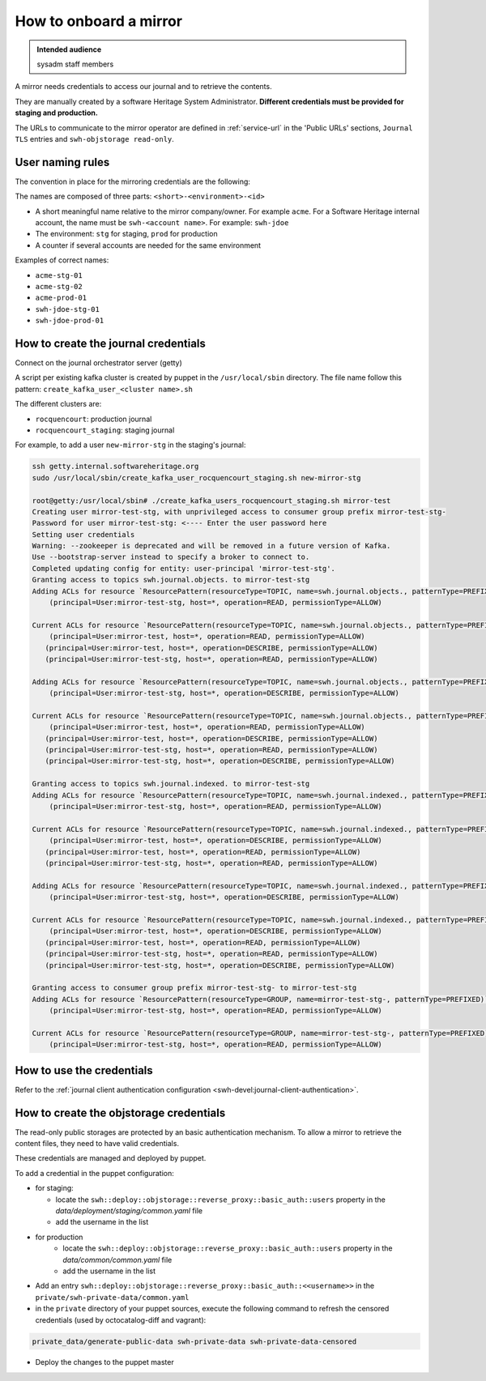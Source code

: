 .. _mirror_onboard:

How to onboard a mirror
=======================

.. admonition:: Intended audience
   :class: important

   sysadm staff members

A mirror needs credentials to access our journal and to retrieve the contents.

They are manually created by a software Heritage System Administrator.
**Different credentials must be provided for staging and production.**

The URLs to communicate to the mirror operator are defined in :ref:`service-url`
in the 'Public URLs' sections, ``Journal TLS`` entries and ``swh-objstorage read-only``.

User naming rules
-----------------

The convention in place for the mirroring credentials are the following:

The names are composed of three parts: ``<short>-<environment>-<id>``

- A short meaningful name relative to the mirror company/owner. For example ``acme``.
  For a Software Heritage internal account, the name must be ``swh-<account name>``. For example: ``swh-jdoe``
- The environment: ``stg`` for staging, ``prod`` for production
- A counter if several accounts are needed for the same environment

Examples of correct names:

- ``acme-stg-01``
- ``acme-stg-02``
- ``acme-prod-01``
- ``swh-jdoe-stg-01``
- ``swh-jdoe-prod-01``

How to create the journal credentials
-------------------------------------

Connect on the journal orchestrator server (getty)

A script per existing kafka cluster is created by puppet in the ``/usr/local/sbin`` directory.
The file name follow this pattern: ``create_kafka_user_<cluster name>.sh``

The different clusters are:

- ``rocquencourt``: production journal
- ``rocquencourt_staging``: staging journal

For example, to add a user ``new-mirror-stg`` in the staging's journal:

.. code-block:: bash

   ssh getty.internal.softwareheritage.org
   sudo /usr/local/sbin/create_kafka_user_rocquencourt_staging.sh new-mirror-stg

   root@getty:/usr/local/sbin# ./create_kafka_users_rocquencourt_staging.sh mirror-test
   Creating user mirror-test-stg, with unprivileged access to consumer group prefix mirror-test-stg-
   Password for user mirror-test-stg: <---- Enter the user password here
   Setting user credentials
   Warning: --zookeeper is deprecated and will be removed in a future version of Kafka.
   Use --bootstrap-server instead to specify a broker to connect to.
   Completed updating config for entity: user-principal 'mirror-test-stg'.
   Granting access to topics swh.journal.objects. to mirror-test-stg
   Adding ACLs for resource `ResourcePattern(resourceType=TOPIC, name=swh.journal.objects., patternType=PREFIXED)`:
       (principal=User:mirror-test-stg, host=*, operation=READ, permissionType=ALLOW)

   Current ACLs for resource `ResourcePattern(resourceType=TOPIC, name=swh.journal.objects., patternType=PREFIXED)`:
       (principal=User:mirror-test, host=*, operation=READ, permissionType=ALLOW)
      (principal=User:mirror-test, host=*, operation=DESCRIBE, permissionType=ALLOW)
      (principal=User:mirror-test-stg, host=*, operation=READ, permissionType=ALLOW)

   Adding ACLs for resource `ResourcePattern(resourceType=TOPIC, name=swh.journal.objects., patternType=PREFIXED)`:
       (principal=User:mirror-test-stg, host=*, operation=DESCRIBE, permissionType=ALLOW)

   Current ACLs for resource `ResourcePattern(resourceType=TOPIC, name=swh.journal.objects., patternType=PREFIXED)`:
       (principal=User:mirror-test, host=*, operation=READ, permissionType=ALLOW)
      (principal=User:mirror-test, host=*, operation=DESCRIBE, permissionType=ALLOW)
      (principal=User:mirror-test-stg, host=*, operation=READ, permissionType=ALLOW)
      (principal=User:mirror-test-stg, host=*, operation=DESCRIBE, permissionType=ALLOW)

   Granting access to topics swh.journal.indexed. to mirror-test-stg
   Adding ACLs for resource `ResourcePattern(resourceType=TOPIC, name=swh.journal.indexed., patternType=PREFIXED)`:
       (principal=User:mirror-test-stg, host=*, operation=READ, permissionType=ALLOW)

   Current ACLs for resource `ResourcePattern(resourceType=TOPIC, name=swh.journal.indexed., patternType=PREFIXED)`:
       (principal=User:mirror-test, host=*, operation=DESCRIBE, permissionType=ALLOW)
      (principal=User:mirror-test, host=*, operation=READ, permissionType=ALLOW)
      (principal=User:mirror-test-stg, host=*, operation=READ, permissionType=ALLOW)

   Adding ACLs for resource `ResourcePattern(resourceType=TOPIC, name=swh.journal.indexed., patternType=PREFIXED)`:
       (principal=User:mirror-test-stg, host=*, operation=DESCRIBE, permissionType=ALLOW)

   Current ACLs for resource `ResourcePattern(resourceType=TOPIC, name=swh.journal.indexed., patternType=PREFIXED)`:
       (principal=User:mirror-test, host=*, operation=DESCRIBE, permissionType=ALLOW)
      (principal=User:mirror-test, host=*, operation=READ, permissionType=ALLOW)
      (principal=User:mirror-test-stg, host=*, operation=READ, permissionType=ALLOW)
      (principal=User:mirror-test-stg, host=*, operation=DESCRIBE, permissionType=ALLOW)

   Granting access to consumer group prefix mirror-test-stg- to mirror-test-stg
   Adding ACLs for resource `ResourcePattern(resourceType=GROUP, name=mirror-test-stg-, patternType=PREFIXED)`:
       (principal=User:mirror-test-stg, host=*, operation=READ, permissionType=ALLOW)

   Current ACLs for resource `ResourcePattern(resourceType=GROUP, name=mirror-test-stg-, patternType=PREFIXED)`:
       (principal=User:mirror-test-stg, host=*, operation=READ, permissionType=ALLOW)


How to use the credentials
--------------------------

Refer to the :ref:`journal client authentication configuration <swh-devel:journal-client-authentication>`.

How to create the objstorage credentials
----------------------------------------

The read-only public storages are protected by an basic authentication mechanism.
To allow a mirror to retrieve the content files, they need to have valid credentials.

These credentials are managed and deployed by puppet.

To add a credential in the puppet configuration:

- for staging:

  - locate the ``swh::deploy::objstorage::reverse_proxy::basic_auth::users``
    property in the `data/deployment/staging/common.yaml` file
  - add the username in the list

- for production
   - locate the ``swh::deploy::objstorage::reverse_proxy::basic_auth::users``
     property in the `data/common/common.yaml` file
   - add the username in the list

- Add an entry ``swh::deploy::objstorage::reverse_proxy::basic_auth::<<username>>``
  in the ``private/swh-private-data/common.yaml``
- in the ``private`` directory of your puppet sources, execute the following command
  to refresh the censored credentials (used by octocatalog-diff and vagrant):

.. code-block:: bash

   private_data/generate-public-data swh-private-data swh-private-data-censored

- Deploy the changes to the puppet master

